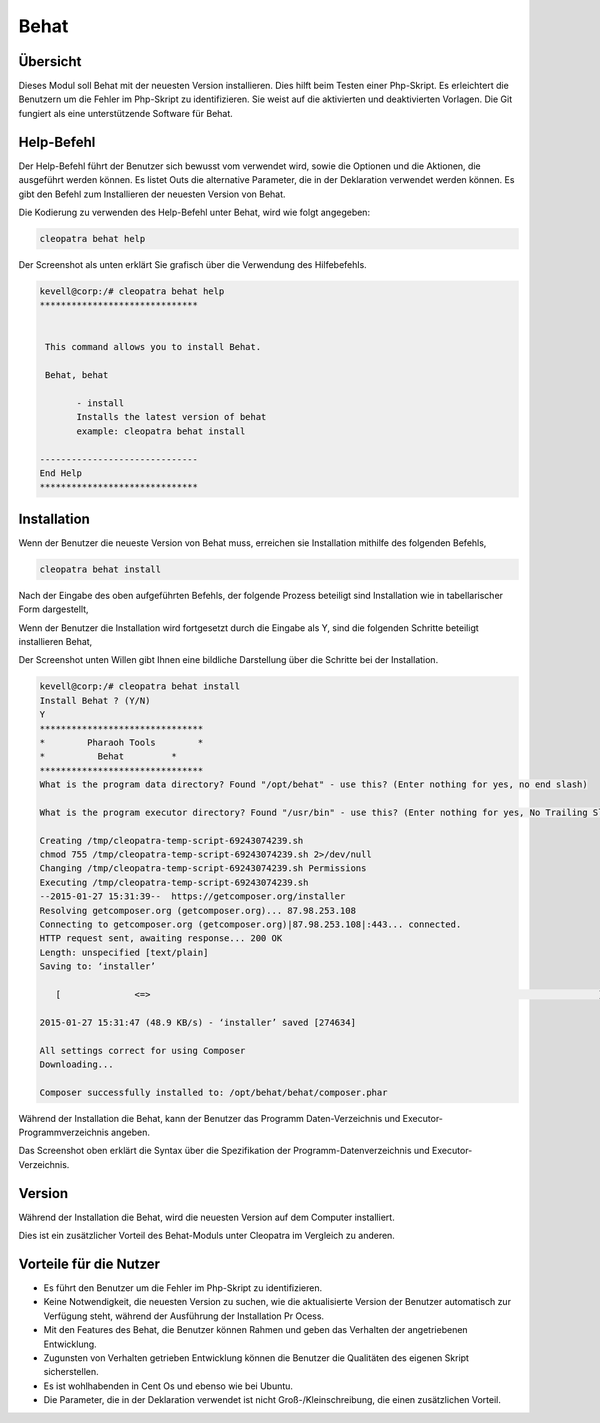 =======
Behat 
=======

Übersicht
-----------

Dieses Modul soll Behat mit der neuesten Version installieren. Dies hilft beim Testen einer Php-Skript. Es erleichtert die Benutzern um die Fehler im Php-Skript zu identifizieren. Sie weist auf die aktivierten und deaktivierten Vorlagen. Die Git fungiert als eine unterstützende Software für Behat.

Help-Befehl
---------------


Der Help-Befehl führt der Benutzer sich bewusst vom verwendet wird, sowie die Optionen und die Aktionen, die ausgeführt werden können. Es listet Outs die alternative Parameter, die in der Deklaration verwendet werden können. Es gibt den Befehl zum Installieren der neuesten Version von Behat.

Die Kodierung zu verwenden des Help-Befehl unter Behat, wird wie folgt angegeben:

.. code-block:: bash

		cleopatra behat help

Der Screenshot als unten erklärt Sie grafisch über die Verwendung des Hilfebefehls.


.. code-block:: bash

 kevell@corp:/# cleopatra behat help
 ******************************


  This command allows you to install Behat.

  Behat, behat

        - install
        Installs the latest version of behat
        example: cleopatra behat install

 ------------------------------
 End Help
 ******************************

Installation
--------------

Wenn der Benutzer die neueste Version von Behat muss, erreichen sie Installation mithilfe des folgenden Befehls,

.. code-block:: bash

	cleopatra behat install

Nach der Eingabe des oben aufgeführten Befehls, der folgende Prozess beteiligt sind Installation wie in tabellarischer Form dargestellt,



.. cssclass:: table-bordered

 +----------------------+---------------------------------------+---------------+--------------------------------------------------+
 | Parameter		| Alternative Parameter			| Erforderlich  | Kommentare					   |
 +======================+=======================================+===============+==================================================+
 |Install Behat? (Y/N)  | Statt Behat, können wir auch Behat    | Yes		| Wenn der Benutzer Eingaben als Ja gibt, wird es  |
 | 			| verwenden				| 		| Fortfahren Sie Installation			   |
 +----------------------+---------------------------------------+---------------+--------------------------------------------------+
 |Install Behat? (Y/N)  | Statt Behat, können wir auch Behat    | No            | Wenn der Benutzer Eingaben als Ja gibt, wird es  |
 |                      | verwenden                             |               | Beenden Sie den Installationsvorgang|            |
 +----------------------+---------------------------------------+---------------+--------------------------------------------------+




Wenn der Benutzer die Installation wird fortgesetzt durch die Eingabe als Y, sind die folgenden Schritte beteiligt installieren Behat,

.. cssclass:: table-bordered


 +---------------------+--------------------------------------+---------------+---------------------------------------------------------+
 | Parameter	       | Pfad				      | Option	      | Kommentar					        |
 +=====================+======================================+===============+=========================================================+
 |Program data         | “/opt/behat(corresponding module)”   | Yes	      | Wenn der Benutzer die Installation mit dem Standard-    |
 |directory (dafault)  | 				      | 	      | Programm-Daten-Verzeichnis Gehen Sie eingeben können,   |
 |		       |				      |		      | wie JA							|
 +---------------------+--------------------------------------+---------------+---------------------------------------------------------+
 |Program data 	       | User specific			      | No(End Slash) | Wenn der Benutzer wünschen, Sie mit ihrem eigenen	|
 |directory	       | 				      | 	      | Programm-Daten-Verzeichnis Gehen Sie,Sie können Eingang |
 |		       |				      |		      | wie N, und in der Hand geben Sie besitzen Lage          |
 +---------------------+--------------------------------------+---------------+---------------------------------------------------------+
 |Program executor     | "/usr/bin”			      | Yes	      | Wenn der Benutzer die Installation mit der Standard-    |
 | directory (Default) |				      |               | Programmausführungsverzeichnis Sie eingeben können,     |
 |		       |				      |		      | wie gehen Sie ja					|
 +---------------------+--------------------------------------+---------------+---------------------------------------------------------+
 |Program executor     | User specific			      | No(End Slash) | Wenn der Benutzer wünschen, Installation mit thir       |
 |directory	       | 				      |		      | eigenen Programmausführungsverzeichnis Gehen Sie, Sie   |
 |		       |				      |		      | eingeben können, wie N, und in der Hand geben Sie       |
 |		       |				      |               | besitzen Lage|					        |
 +---------------------+--------------------------------------+---------------+---------------------------------------------------------+
 

Der Screenshot unten Willen gibt Ihnen eine bildliche Darstellung über die Schritte bei der Installation.
 

.. code-block:: bash

 kevell@corp:/# cleopatra behat install
 Install Behat ? (Y/N) 
 Y
 *******************************
 *        Pharaoh Tools        *
 *          Behat         *
 *******************************
 What is the program data directory? Found "/opt/behat" - use this? (Enter nothing for yes, no end slash)
 
 What is the program executor directory? Found "/usr/bin" - use this? (Enter nothing for yes, No Trailing Slash)

 Creating /tmp/cleopatra-temp-script-69243074239.sh
 chmod 755 /tmp/cleopatra-temp-script-69243074239.sh 2>/dev/null
 Changing /tmp/cleopatra-temp-script-69243074239.sh Permissions
 Executing /tmp/cleopatra-temp-script-69243074239.sh
 --2015-01-27 15:31:39--  https://getcomposer.org/installer
 Resolving getcomposer.org (getcomposer.org)... 87.98.253.108
 Connecting to getcomposer.org (getcomposer.org)|87.98.253.108|:443... connected.
 HTTP request sent, awaiting response... 200 OK
 Length: unspecified [text/plain]
 Saving to: ‘installer’

    [              <=>                                                                                     ] 2,74,634    48.9KB/s   in 5.5s   

 2015-01-27 15:31:47 (48.9 KB/s) - ‘installer’ saved [274634]

 All settings correct for using Composer
 Downloading...

 Composer successfully installed to: /opt/behat/behat/composer.phar


Während der Installation die Behat, kann der Benutzer das Programm Daten-Verzeichnis und Executor-Programmverzeichnis angeben. 

Das Screenshot oben erklärt die Syntax über die Spezifikation der Programm-Datenverzeichnis und Executor-Verzeichnis.


Version
----------

Während der Installation die Behat, wird die neuesten Version auf dem Computer installiert.

Dies ist ein zusätzlicher Vorteil des Behat-Moduls unter Cleopatra im Vergleich zu anderen.

Vorteile für die Nutzer
---------------------------

* Es führt den Benutzer um die Fehler im Php-Skript zu identifizieren.
* Keine Notwendigkeit, die neuesten Version zu suchen, wie die aktualisierte Version der Benutzer automatisch zur Verfügung steht, während der 
  Ausführung der Installation Pr Ocess.
* Mit den Features des Behat, die Benutzer können Rahmen und geben das Verhalten der angetriebenen Entwicklung.
* Zugunsten von Verhalten getrieben Entwicklung können die Benutzer die Qualitäten des eigenen Skript sicherstellen.
* Es ist wohlhabenden in Cent Os und ebenso wie bei Ubuntu.
* Die Parameter, die in der Deklaration verwendet ist nicht Groß-/Kleinschreibung, die einen zusätzlichen Vorteil.
 

